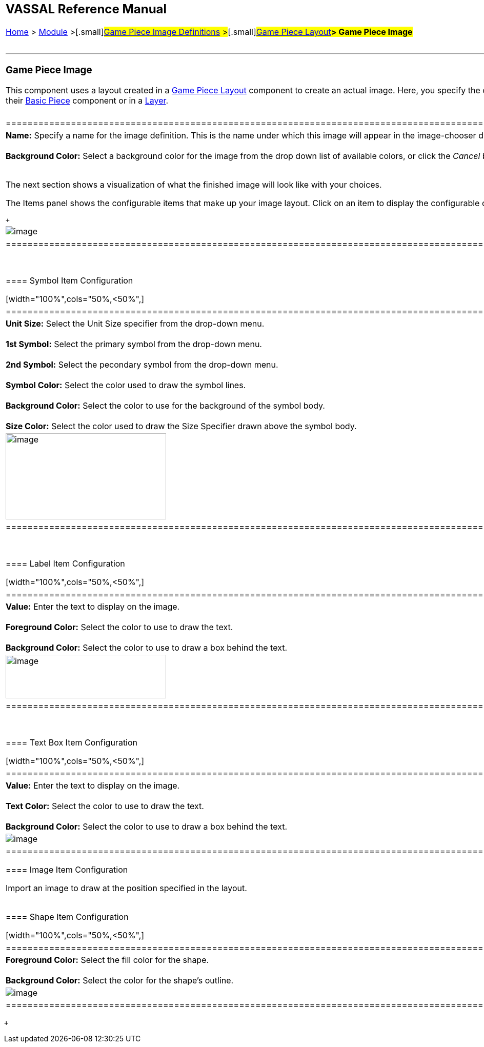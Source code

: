 [width="100%",cols="100%",]
|=======================================================================================================================================================================================================================================================================================================================================================================================================================================
a|
== VASSAL Reference Manual
[#top]

[.small]#<<index.adoc#toc,Home>> > <<GameModule.adoc#top,Module>> >#[.small]#<<GamePieceImageDefinitions.adoc#top,Game Piece Image Definitions>> >#[.small]#<<GamePieceLayouts.adoc#top,Game Piece Layout>>**> Game Piece Image**# +
 +

a|

'''''

=== Game Piece Image

This component uses a layout created in a <<GamePieceLayouts.adoc#top,Game Piece Layout>> component to create an actual image. Here, you specify the colors, text, and images to use in the layout, as well as the name under which this image will appear in the image-chooser drop-down. You can then begin adding this image to Game Pieces, either in their <<BasicPiece.adoc#top,Basic Piece>> component or in a <<Layer.adoc#top,Layer>>. +
 +

[width="100%",cols="50%,<50%",]
|=====================================================================================================================================================================================================================================
a|
*Name:* Specify a name for the image definition. This is the name under which this image will appear in the image-chooser drop-down menu in a Game Piece trait's properties. +
 +
*Background Color:* Select a background color for the image from the drop down list of available colors, or click the _Cancel_ button on that dialog to use a transparent background. +
 +

The next section shows a visualization of what the finished image will look like with your choices.

The Items panel shows the configurable items that make up your image layout. Click on an item to display the configurable options for that item in the bottom display panel. There is a different display panel for each type of item.

 +

|image:images/imagedefn.png[image]
|=====================================================================================================================================================================================================================================

 +

==== Symbol Item Configuration

[width="100%",cols="50%,<50%",]
|=======================================================================================================================================================
|*Unit Size:* Select the Unit Size specifier from the drop-down menu. +
 +
*1st Symbol:* Select the primary symbol from the drop-down menu. +
 +
*2nd Symbol:* Select the pecondary symbol from the drop-down menu. +
 +
*Symbol Color:* Select the color used to draw the symbol lines. +
 +
*Background Color:* Select the color to use for the background of the symbol body. +
 +
*Size Color:* Select the color used to draw the Size Specifier drawn above the symbol body. |image:images/symbolinstance.png[image,width=313,height=168]
|=======================================================================================================================================================

 +

==== Label Item Configuration

[width="100%",cols="50%,<50%",]
|===================================================================================================================================
|*Value:* Enter the text to display on the image. +
 +
*Foreground Color:* Select the color to use to draw the text. +
 +
*Background Color:* Select the color to use to draw a box behind the text. |image:images/textinstance.png[image,width=313,height=85]
|===================================================================================================================================

 +

==== Text Box Item Configuration

[width="100%",cols="50%,<50%",]
|==================================================================================================================
|*Value:* Enter the text to display on the image. +
 +
*Text Color:* Select the color to use to draw the text. +
 +
*Background Color:* Select the color to use to draw a box behind the text. |image:images/textboxinstance.png[image]
|==================================================================================================================

==== Image Item Configuration

Import an image to draw at the position specified in the layout. +
 +

==== Shape Item Configuration

[width="100%",cols="50%,<50%",]
|=======================================================================================================
|*Foreground Color:* Select the fill color for the shape. +
 +
*Background Color:* Select the color for the shape's outline. |image:images/ShapeItemInstance.png[image]
|=======================================================================================================

|=======================================================================================================================================================================================================================================================================================================================================================================================================================================

 +
